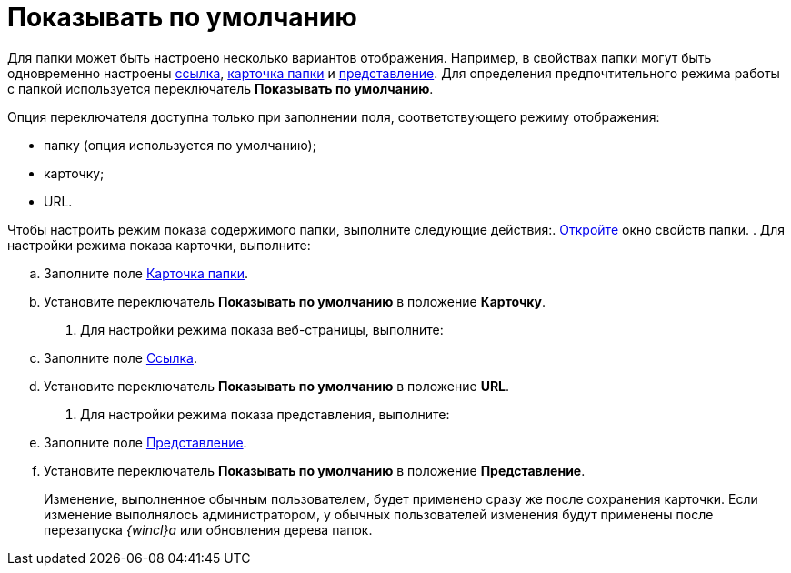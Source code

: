 = Показывать по умолчанию

Для папки может быть настроено несколько вариантов отображения. Например, в свойствах папки могут быть одновременно настроены xref:Folder_url.adoc[ссылка], xref:Folder_card.adoc[карточка папки] и xref:Folder_view.adoc[представление]. Для определения предпочтительного режима работы с папкой используется переключатель *Показывать по умолчанию*.

Опция переключателя доступна только при заполнении поля, соответствующего режиму отображения:

* папку (опция используется по умолчанию);
* карточку;
* URL.

Чтобы настроить режим показа содержимого папки, выполните следующие действия:. xref:Folder_properties.adoc[Откройте] окно свойств папки.
. Для настройки режима показа карточки, выполните:
[loweralpha]
.. Заполните поле xref:Folder_card.adoc[Карточка папки].
.. Установите переключатель *Показывать по умолчанию* в положение *Карточку*.
. Для настройки режима показа веб-страницы, выполните:
[loweralpha]
.. Заполните поле xref:Folder_url.adoc[Ссылка].
.. Установите переключатель *Показывать по умолчанию* в положение *URL*.
. Для настройки режима показа представления, выполните:
[loweralpha]
.. Заполните поле xref:Folder_view.adoc[Представление].
.. Установите переключатель *Показывать по умолчанию* в положение *Представление*.
+
Изменение, выполненное обычным пользователем, будет применено сразу же после сохранения карточки. Если изменение выполнялось администратором, у обычных пользователей изменения будут применены после перезапуска _{wincl}а_ или обновления дерева папок.
